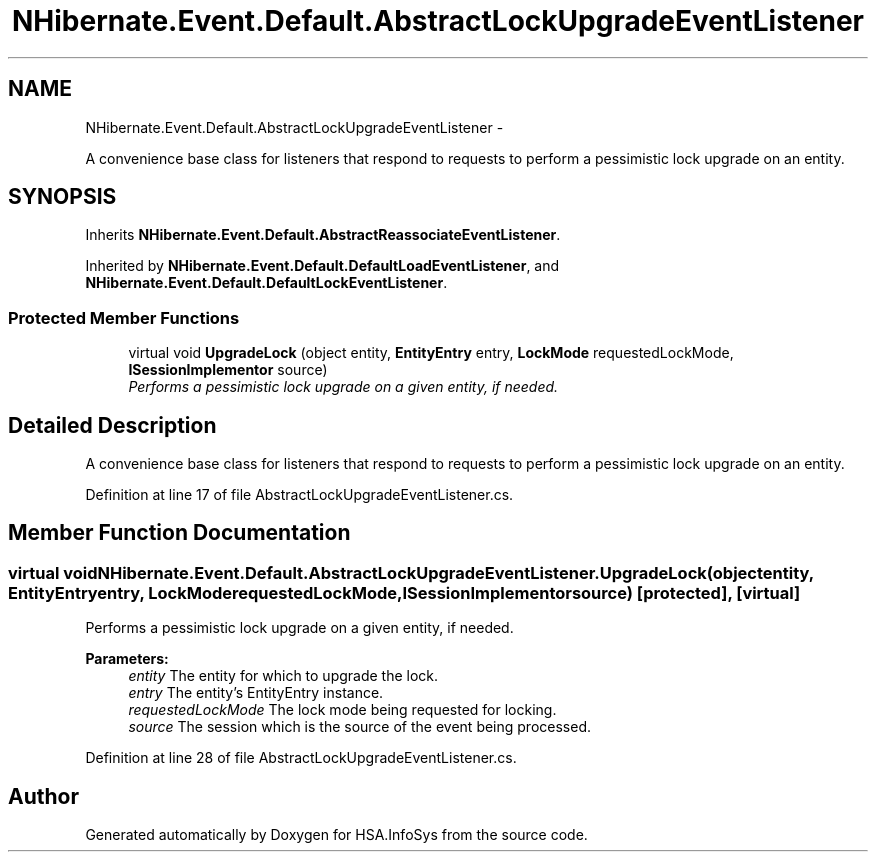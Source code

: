 .TH "NHibernate.Event.Default.AbstractLockUpgradeEventListener" 3 "Fri Jul 5 2013" "Version 1.0" "HSA.InfoSys" \" -*- nroff -*-
.ad l
.nh
.SH NAME
NHibernate.Event.Default.AbstractLockUpgradeEventListener \- 
.PP
A convenience base class for listeners that respond to requests to perform a pessimistic lock upgrade on an entity\&.  

.SH SYNOPSIS
.br
.PP
.PP
Inherits \fBNHibernate\&.Event\&.Default\&.AbstractReassociateEventListener\fP\&.
.PP
Inherited by \fBNHibernate\&.Event\&.Default\&.DefaultLoadEventListener\fP, and \fBNHibernate\&.Event\&.Default\&.DefaultLockEventListener\fP\&.
.SS "Protected Member Functions"

.in +1c
.ti -1c
.RI "virtual void \fBUpgradeLock\fP (object entity, \fBEntityEntry\fP entry, \fBLockMode\fP requestedLockMode, \fBISessionImplementor\fP source)"
.br
.RI "\fIPerforms a pessimistic lock upgrade on a given entity, if needed\&. \fP"
.in -1c
.SH "Detailed Description"
.PP 
A convenience base class for listeners that respond to requests to perform a pessimistic lock upgrade on an entity\&. 


.PP
Definition at line 17 of file AbstractLockUpgradeEventListener\&.cs\&.
.SH "Member Function Documentation"
.PP 
.SS "virtual void NHibernate\&.Event\&.Default\&.AbstractLockUpgradeEventListener\&.UpgradeLock (objectentity, \fBEntityEntry\fPentry, \fBLockMode\fPrequestedLockMode, \fBISessionImplementor\fPsource)\fC [protected]\fP, \fC [virtual]\fP"

.PP
Performs a pessimistic lock upgrade on a given entity, if needed\&. 
.PP
\fBParameters:\fP
.RS 4
\fIentity\fP The entity for which to upgrade the lock\&.
.br
\fIentry\fP The entity's EntityEntry instance\&.
.br
\fIrequestedLockMode\fP The lock mode being requested for locking\&. 
.br
\fIsource\fP The session which is the source of the event being processed\&.
.RE
.PP

.PP
Definition at line 28 of file AbstractLockUpgradeEventListener\&.cs\&.

.SH "Author"
.PP 
Generated automatically by Doxygen for HSA\&.InfoSys from the source code\&.

